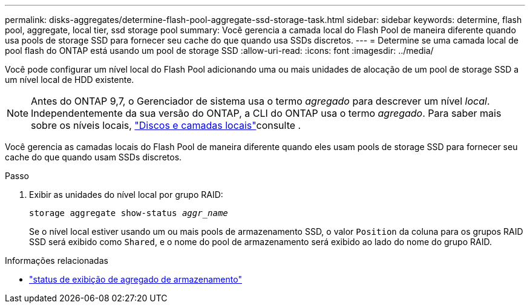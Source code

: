 ---
permalink: disks-aggregates/determine-flash-pool-aggregate-ssd-storage-task.html 
sidebar: sidebar 
keywords: determine, flash pool, aggregate, local tier, ssd storage pool 
summary: Você gerencia a camada local do Flash Pool de maneira diferente quando usa pools de storage SSD para fornecer seu cache do que quando usa SSDs discretos. 
---
= Determine se uma camada local de pool flash do ONTAP está usando um pool de storage SSD
:allow-uri-read: 
:icons: font
:imagesdir: ../media/


[role="lead"]
Você pode configurar um nível local do Flash Pool adicionando uma ou mais unidades de alocação de um pool de storage SSD a um nível local de HDD existente.


NOTE: Antes do ONTAP 9,7, o Gerenciador de sistema usa o termo _agregado_ para descrever um nível _local_. Independentemente da sua versão do ONTAP, a CLI do ONTAP usa o termo _agregado_. Para saber mais sobre os níveis locais, link:../disks-aggregates/index.html["Discos e camadas locais"]consulte .

Você gerencia as camadas locais do Flash Pool de maneira diferente quando eles usam pools de storage SSD para fornecer seu cache do que quando usam SSDs discretos.

.Passo
. Exibir as unidades do nível local por grupo RAID:
+
`storage aggregate show-status _aggr_name_`

+
Se o nível local estiver usando um ou mais pools de armazenamento SSD, o valor `Position` da coluna para os grupos RAID SSD será exibido como `Shared`, e o nome do pool de armazenamento será exibido ao lado do nome do grupo RAID.



.Informações relacionadas
* link:https://docs.netapp.com/us-en/ontap-cli/storage-aggregate-show-status.html["status de exibição de agregado de armazenamento"^]

